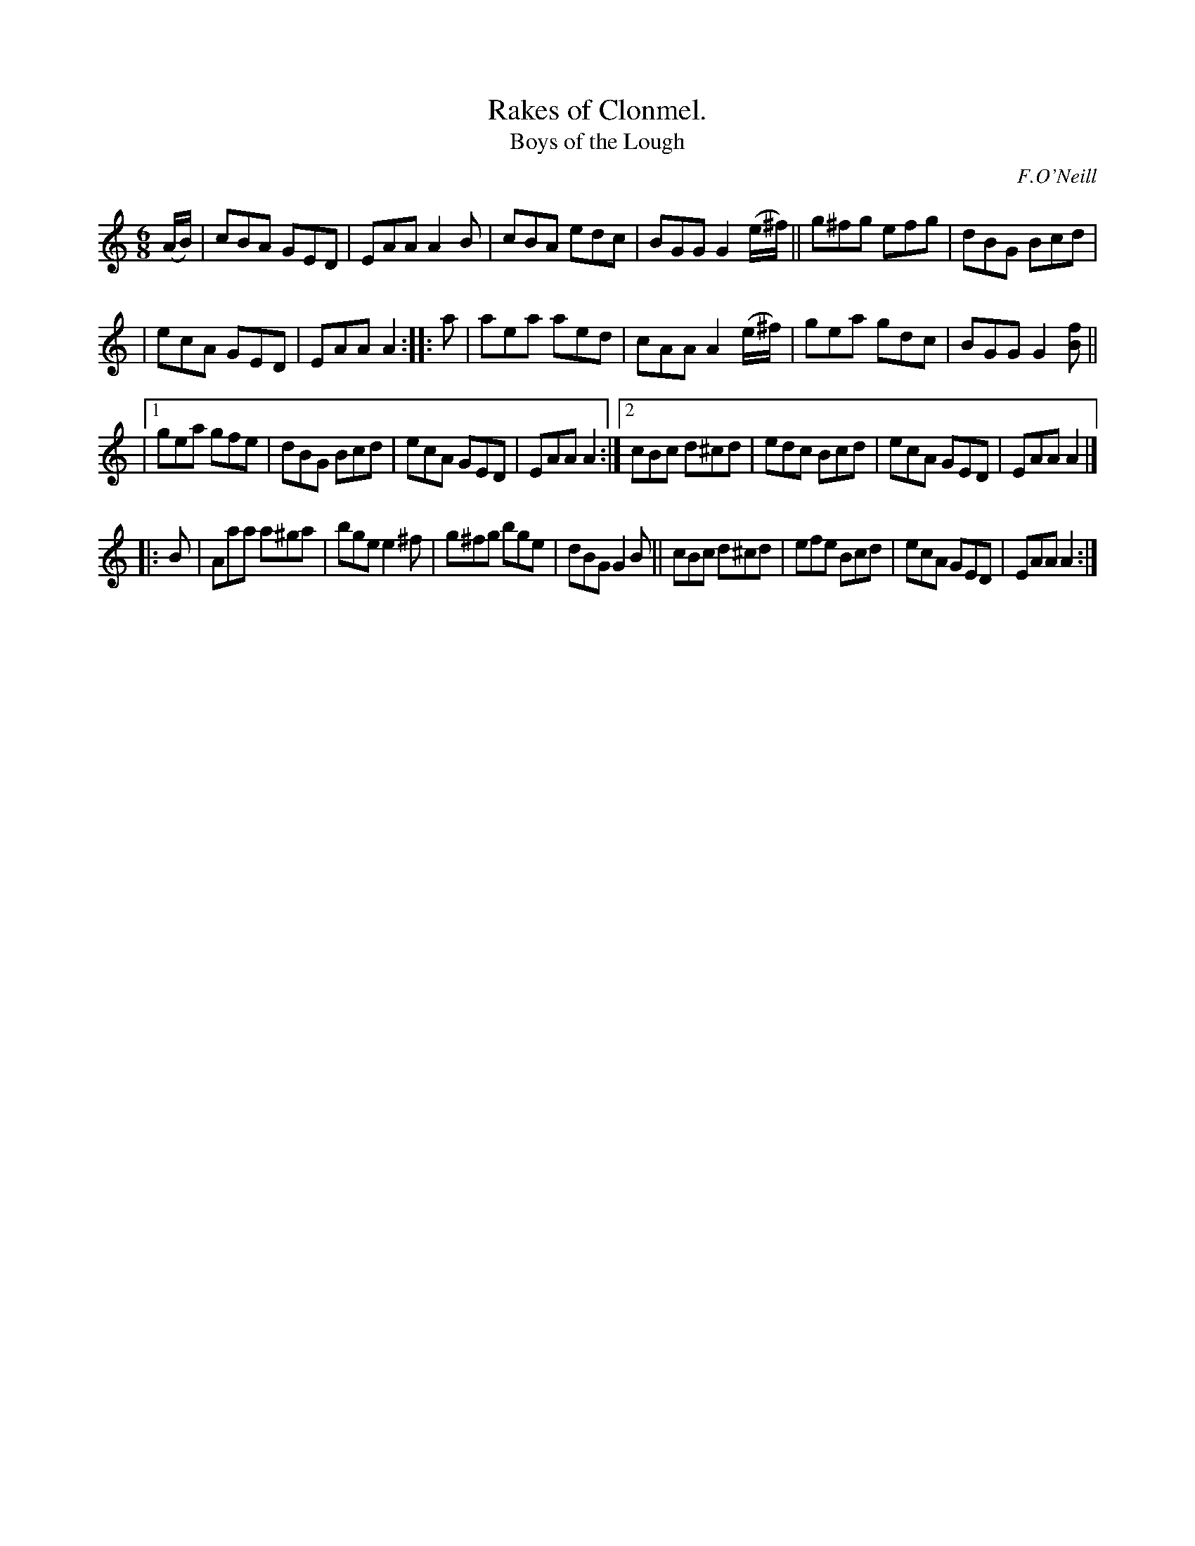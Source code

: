 X: 902
T: Rakes of Clonmel.
T: Boys of the Lough
R: jig
%S: s:4 b:28(6+6+8+8)
B: O'Neill's 1850 #902
O: F.O'Neill
Z: Tom Keays (htkeays@mailbox.syr.edu)
%abc 1.6
M: 6/8
R: jig
L: 1/8
K: Am
(A/B/) |\
cBA GED | EAA A2B | cBA edc | BGG G2 (e/^f/) || g^fg efg | dBG Bcd |
| ecA GED | EAA A2 :: a | aea aed | cAA A2(e/^f/) | gea gdc | BGG G2[fB] ||
|[1 gea gfe  | dBG Bcd | ecA GED | EAA A2 :|\
 [2 cBc d^cd | edc Bcd | ecA GED | EAA A2 |]
|: B |\
Aaa a^ga | bge e2^f | g^fg bge | dBG G2B ||\
cBc d^cd | efe Bcd  | ecA  GED | EAA A2 :|
